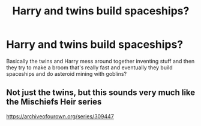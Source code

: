 #+TITLE: Harry and twins build spaceships?

* Harry and twins build spaceships?
:PROPERTIES:
:Author: 15_Redstones
:Score: 6
:DateUnix: 1581102750.0
:DateShort: 2020-Feb-07
:FlairText: What's That Fic?
:END:
Basically the twins and Harry mess around together inventing stuff and then they try to make a broom that's really fast and eventually they build spaceships and do asteroid mining with goblins?


** Not just the twins, but this sounds very much like the Mischiefs Heir series

[[https://archiveofourown.org/series/309447]]
:PROPERTIES:
:Author: karfoogle
:Score: 1
:DateUnix: 1581105722.0
:DateShort: 2020-Feb-07
:END:
